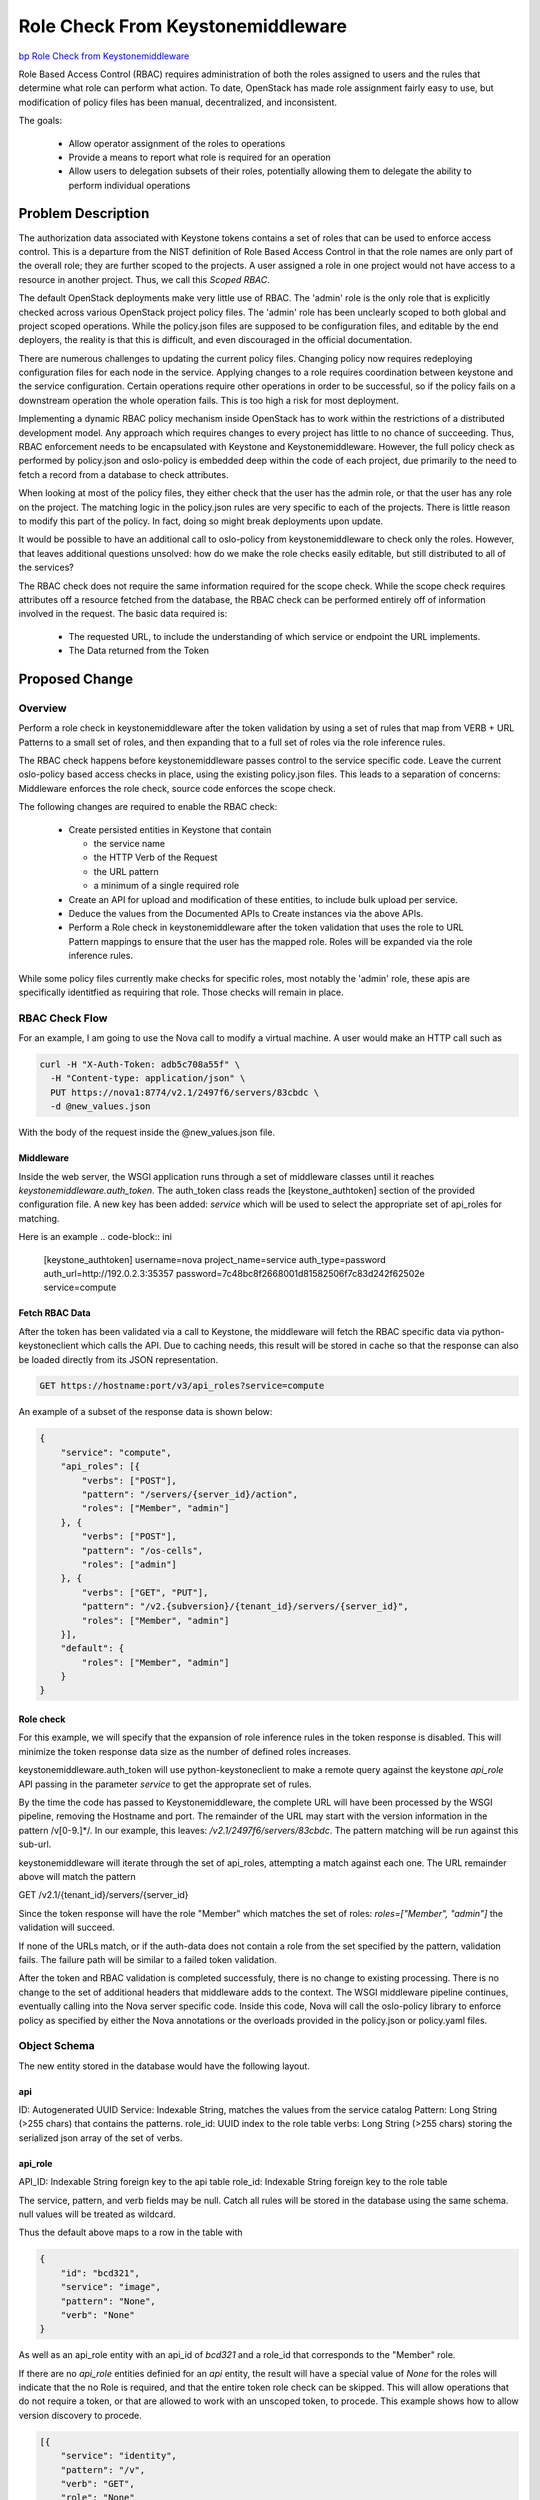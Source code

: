 ..
 This work is licensed under a Creative Commons Attribution 3.0 Unported
 License.

 http://creativecommons.org/licenses/by/3.0/legalcode

==================================
Role Check From Keystonemiddleware
==================================

`bp Role Check from Keystonemiddleware
<https://blueprints.launchpad.net/keystone/+spec/role-check-from-middleware>`_

Role Based Access Control (RBAC) requires administration of both the
roles assigned to users and the rules that determine what role can
perform what action. To date, OpenStack has made role assignment
fairly easy to use, but modification of policy files has been manual,
decentralized, and inconsistent.

The goals:

 * Allow operator assignment of the roles to operations
 * Provide a means to report what role is required for an operation
 * Allow users to delegation subsets of their roles, potentially
   allowing them to delegate the ability to perform individual
   operations


Problem Description
===================

The authorization data associated with Keystone tokens contains a set
of roles that can be used to enforce access control. This is a
departure from the NIST definition of Role Based Access Control
in that the role names are only part of the overall role; they are
further scoped to the projects. A user assigned a role in one project
would not have access to a resource in another project. Thus, we call
this `Scoped RBAC`.

The default OpenStack deployments make very little use of RBAC.
The 'admin' role is the only role that is explicitly checked across
various OpenStack project policy files. The 'admin' role has been
unclearly scoped to both global and project scoped operations. While
the policy.json files are supposed to be configuration files, and
editable by the end deployers, the reality is that this is difficult,
and even discouraged in the official documentation.

There are numerous challenges to updating the current policy
files. Changing policy now requires redeploying configuration files
for each node in the service. Applying changes to a role requires
coordination between keystone and the service configuration. Certain
operations require other operations in order to be successful, so if
the policy fails on a downstream operation the whole operation
fails. This is too high a risk for most deployment.

Implementing a dynamic RBAC policy mechanism inside OpenStack has to
work within the restrictions of a distributed development model. Any
approach which requires changes to every project has little to no
chance of succeeding. Thus, RBAC enforcement needs to be encapsulated
with Keystone and Keystonemiddleware. However, the full policy check
as performed by policy.json and oslo-policy is embedded deep within
the code of each project, due primarily to the need to fetch a record
from a database to check attributes.

When looking at most of the policy files, they either check that the
user has the admin role, or that the user has any role on the
project. The matching logic in the policy.json rules are very specific
to each of the projects. There is little reason to modify this part
of the policy. In fact, doing so might break deployments upon update.

It would be possible to have an additional call to oslo-policy
from keystonemiddleware to check only the roles. However, that leaves
additional questions unsolved: how do we make the role checks easily
editable, but still distributed to all of the services?

The RBAC check does not require the same information required for the
scope check. While the scope check requires attributes off a resource
fetched from the database, the RBAC check can be performed entirely
off of information involved in the request. The basic data required
is:

  * The requested URL, to include the understanding of which service
    or endpoint the URL implements.
  * The Data returned from the Token

Proposed Change
===============

Overview
--------

Perform a role check in keystonemiddleware after the token validation
by using a set of rules that map from VERB + URL Patterns to a small
set of roles, and then expanding that to a full set of roles via the
role inference rules.

The RBAC check happens before keystonemiddleware passes control to
the service specific code. Leave the current oslo-policy based access
checks in place, using the existing policy.json files. This leads to a
separation of concerns: Middleware enforces the role check, source
code enforces the scope check.

The following changes are required to enable the RBAC check:

  * Create persisted entities in Keystone that contain

    - the service name

    - the HTTP Verb of the Request

    - the URL pattern

    - a minimum of a single required role

  * Create an API for upload and modification of these entities, to
    include bulk upload per service.

  * Deduce the values from the Documented APIs to Create instances via
    the above APIs.

  * Perform a Role check in keystonemiddleware after the token validation
    that uses the role to URL Pattern mappings to ensure that the user
    has the mapped role. Roles will be expanded via the role
    inference rules.

While some policy files currently make checks for specific roles,
most notably the 'admin' role, these apis are specifically
identitfied as requiring that role. Those checks will remain in place.

RBAC Check Flow
---------------

For an example, I am going to use the Nova call to modify a virtual
machine. A user would make an HTTP call such as

.. code-block:: bash

   curl -H "X-Auth-Token: adb5c708a55f" \
     -H "Content-type: application/json" \
     PUT https://nova1:8774/v2.1/2497f6/servers/83cbdc \
     -d @new_values.json

With the body of the request inside the @new_values.json file.


Middleware
~~~~~~~~~~

Inside the web server, the WSGI application runs through a set of
middleware classes until it reaches `keystonemiddleware.auth_token`.
The auth_token class reads the [keystone_authtoken] section of the provided
configuration file. A new key has been added: `service` which will be
used to select the appropriate set of api_roles for matching.


Here is an example
.. code-block:: ini

   [keystone_authtoken]
   username=nova
   project_name=service
   auth_type=password
   auth_url=http://192.0.2.3:35357
   password=7c48bc8f2668001d81582506f7c83d242f62502e
   service=compute

Fetch RBAC Data
~~~~~~~~~~~~~~~

After the token has been validated via a call to Keystone, the
middleware will fetch the RBAC specific data via python-keystoneclient
which calls the API. Due to caching needs, this result will be stored
in cache so that the response can also be loaded directly from its
JSON representation.

.. code-block:: bash

   GET https://hostname:port/v3/api_roles?service=compute

An example of a subset of the response data is shown below:

.. code-block:: json

   {
       "service": "compute",
       "api_roles": [{
           "verbs": ["POST"],
           "pattern": "/servers/{server_id}/action",
           "roles": ["Member", "admin"]
       }, {
           "verbs": ["POST"],
           "pattern": "/os-cells",
           "roles": ["admin"]
       }, {
           "verbs": ["GET", "PUT"],
           "pattern": "/v2.{subversion}/{tenant_id}/servers/{server_id}",
           "roles": ["Member", "admin"]
       }],
       "default": {
           "roles": ["Member", "admin"]
       }
   }


Role check
~~~~~~~~~~

For this example, we will specify that the expansion of role
inference rules in the token response is disabled. This will minimize
the token response data size as the number of defined roles increases.

keystonemiddleware.auth_token will use python-keystoneclient to make a remote
query against the keystone `api_role` API passing in the parameter
`service` to get the approprate set of rules.

By the time the code has passed to Keystonemiddleware, the complete
URL will have been processed by the WSGI pipeline, removing the
Hostname and port. The remainder of the URL may start
with the version information in the pattern /v[0-9.]*/.
In our example, this leaves: `/v2.1/2497f6/servers/83cbdc`.
The pattern matching will be run against this sub-url.

keystonemiddleware will iterate through the set of api_roles,
attempting a match against each one. The URL remainder above will
match the pattern

GET /v2.1/{tenant_id}/servers/{server_id}

Since the token response will have the role "Member" which matches the
set of roles: `roles=["Member", "admin"]` the validation will succeed.

If none of the URLs match, or if the auth-data does not
contain a role from the set specified by the pattern, validation
fails. The failure path will be similar to a failed token validation.

After the token and RBAC validation is completed successfuly, there is
no change to existing processing. There is no change to the set of
additional headers that middleware adds to the context. The WSGI
middleware pipeline continues, eventually calling into the Nova server
specific code. Inside this code, Nova will call the oslo-policy
library to enforce policy as specified by either the Nova annotations
or the overloads provided in the policy.json or policy.yaml files.

Object Schema
--------------
The new entity stored in the database would have the following layout.

api
~~~
ID: Autogenerated UUID
Service: Indexable String, matches the values from the service catalog
Pattern: Long String (>255 chars) that contains the patterns.
role_id: UUID index to the role table
verbs: Long String (>255 chars) storing the serialized json array of the set
of verbs.

api_role
~~~~~~~~
API_ID: Indexable String foreign key to the api table
role_id: Indexable String foreign key to the role table

The service, pattern, and verb fields may be null. Catch all rules
will be stored in the database using the same schema.  null values
will be treated as wildcard.

Thus the default above maps to a row in the table with

.. code-block:: json

   {
       "id": "bcd321",
       "service": "image",
       "pattern": "None",
       "verb": "None"
   }

As well as an api_role entity with an api_id of `bcd321` and a
role_id that corresponds to the "Member" role.

If there are no `api_role` entities definied for an `api` entity,
the result will have a special value of `None` for the roles will
indicate that the no Role is required, and that the entire token role
check can be skipped.  This will allow operations that do not require
a token, or that are allowed to work with an unscoped token, to
procede. This example shows how to allow version discovery to procede.

.. code-block:: json

    [{
        "service": "identity",
        "pattern": "/v",
        "verb": "GET",
        "role": "None"
    },
    {
        "service": "identity",
        "pattern": "/v3",
        "verb": "GET",
        "role": "None"
    }]


A global catch all rule can be defined for requests for services that
have not been yet defined.

.. code-block:: json

    {
        "service": "None",
        "pattern": "None",
        "verb": "None",
        "role": "None"
    }

This rule will only be returned only for queries that have
no `api_role` entries defined.

The Keystone bootstrap process will define this initial api_role.

Bulk Upload and Query of API Roles
----------------------------------

Initialization of a system requires a set of rules for each of the
services. These rules should be maintained by the core team for each
service, and modified by the end deployer.


A sample of a subset of
the rules for glance could look like this:

.. code-block:: json

   {
       "service": "image",
       "api_roles": [{
           "pattern": "/v2/images",
           "verbs": ["POST"],
           "role": "member"
       }, {
           "pattern": "/v2/images/{image_id}",
           "verbs": ["GET", "PATCH", "DELETE"],
           "role": "member"
       }, {
           "pattern": "/v2/metadefs/namespaces/{namespace_name}/objects",
           "verbs": ["POST"],
           "roles": "admin"
       }, {
           "pattern": "/v2/metadefs/namespaces/{namespace_name}/objects",
           "verbs": ["GET"],
           "roles": "member"
       }, {
           "pattern": "/v2/images/{image_id}/deactivate",
           "verbs": ["POST"],
           "role": "member"
       }, {
           "pattern": "/v2/images/{image_id}/reactivate",
           "verbs": ["POST"],
           "role": "member"
       }],
       "default": {
           "roles": ["member", "admin"]
       }
   }


Offline Role query
~~~~~~~~~~~~~~~~~~

If a user wishes to be able to deduce what role they need to perform
an operation, they can fetch the `api_roles` from Keystone, find
the pattern that matches, and what role it requires. For example, if
a user wanted to create a trust for a service that was going to have
to check a block device, they could take the URL:

.. code-block:: bash

   https://cinder:8776/v1/f0123/volumes/a0321

Which would match the pattern below:

.. code-block:: json

  {
      "service": "storage",
      "api_roles": [{
          "pattern": "/v1/{tenant_id}/volumes/{volume_id}",
          "verbs": ["GET"],
          "role": "auditor"
      }]
  }


and determine they need to delegate the `auditor` role. Assuming the role
inference rule that states `Member` implies `auditor`, a user with the
`Member` role can then create a trust with the implied `auditor` rule
for the remote service.

For a Web UI like Horizon, this method could be used to customize the
User interface, to determine if a class of resources should be shown,
and whether or not they are editable, based on the roles of the user
and the APIs needed to populate that page.


Alternatives
------------

Many of the earlier proposals have attempted to work with the existing
policy structure. Several proof-of-concepts have been written that
dynamically fetch the oslo-policy, or remotely execute a comparable
check.

The main reason for not pursuing this approach is that it is very hard
to abstract it while continuing to provide the full set of data
required. For example, project Moon was able to make
a check work based on the URL only, it did not actually have the
Server data from the database at middleware time. Also, the amount of
administration, especially the definition of attributes, meant that
the domain structure from Nova was duplicated in the Keystone
Database.

The current approach to scoping policy can be described as "all
resources of the same type withing a project have the same access
control." Several projects, most notably around credentials in
Barbican and Keystone, have attempted to enforce more fine grained
policy than the current approach, specifically, based on the user that
created the object. However this has been shown to be problematic at
cloud scale. Any delegations created that attempt to use those
objects must now use impersonation, which is dangerous. To clean up
these resources, should that user not be present is to escalate it to
an administrator.

The RBAC approach described here does not prescribe
such an approach, it just takes a more pragmatic and scalable approach
first. This approach better matches the OpenStack design.

Other specs that have addressed this are listed in references.




Security Impact
---------------

The intention is that this will improve security. If checks are
improperly implemented, however, it could lead to weak role checks.

One potential benefit will be the ability for users to create
delegations with only the subset of roles required for the operation.
For example, if a user only wants a watchdog program to kill a VM if
it misbehaves, the administrator could create a role called
`compute_delete_server` specific to the API `DELETE
/v2.1/{tenant_id}/servers/{server_id}` as well as a role inference
rule.


Here is an example
.. code-block:: ini

  member: compute_delete_server
  compute_delete_server: DELETE /v2.1/{tenant_id}/servers/{server_id}

The user could then create a trust with only the role
compute_delete_server specified.

Since the Nova policy file only checks that the project ID matches, and
does not do any explicit role check, the nova policy file would remain
unchanged.


Notifications Impact
--------------------

Notifications for changes to API api_roles will be comparable to the
notifications for the Roles API.

Notifications due to failed token validations now will also include
those that are from failed RBAC checks.


Other End User Impact
---------------------

APIs should behave just like they have before.

If the number of implied roles increases significantly, it will be
impractical to continue to expand them in the token validation
bodies, as this will greatly increase the size of the response.
Since the expansion of implied roles will happen in the response for
list URL Api_Roles, people with this issue should disable expanding
toles in the token.

Example:

Assuming an implied role chain like this: `r1->r2->r3->r4->r5->r6->r7`

And an URL pattern rule like this:

.. code-block:: json

   {
       "pattern": "/v2/images/{image_id}/reactivate",
       "verbs": ["POST"],
       "role": "r7"
   }

The implementation will have an api_role response that
looks like this:

.. code-block:: json

   {
       "pattern": "/v2/images/{image_id}/reactivate",
       "verbs": ["POST"],
       "roles": ["r1", "r2", "r3", "r4", "r5", "r6", "r7"]
   }

while the token validation response would only have:

.. code-block:: json

   {
       "roles" :[{"name":"r1"}]
   }


Performance Impact
------------------

The overall performance impact here is hard to judge. Here are some
issues that have been discussed thus far.

There would be a small, but non-zero impact in the remote service due
to the need to fetch and cache the RBAC data. Since the API matching
rules fetched from the Keystone server will likely be cached in
the remote server, there should be minimal impact on the Keystone side
due to database lookups.

Evaluating the rules would require a linear match, much the same way
that a router does in Keystone. The longer the set of APIs, the
longer it will take to match. More complex matching schemes based on
the API roles rules can potentially optimize this if it proves to be a
problem.

One positive impact is that, for tokens without valid roles, code that
would have, in previous cases, called into the database layer of the
services will no longer have to do so. The RBAC check will go to the
Keystone server prior to the object being fetched from the database.


Other Deployer Impact
---------------------

Deployers will now be able to deploy their own policies for just the
RBAC stage. Since this requires configuration changes to activate, no
change in behavior will happen until the changes are made.

Once the code changes are in place, the deployer will have to load the
rules to the Keystone server before relying on this mechanism. They
can either edit the rules before uploading them in bulk, or can use
the patch verb to upload modified URL-Pattern to role mappings for a
subset of the URLs.

While the API allows assigning multiple roles per API, the preferred
mechanism for managing what the required roles for an operation is to
define `implied-roles` that map from Admin or Member to an operation
specific role. These changes can be made without modifying individual
role assignments.

As an example, assume a site wants to implement a specific role for
read-only operations, and to start, wants to implement it for the
glance image GET operation. Assuming they started with the rule
above for the `image` service and `pattern` of
`/v2/images/{image_id}`, which is initialized to the member role the
deployer would do the following:

1. Create a new role with the name `reader`
2. Create a role inference rule that `member` implied `reader`
3. Change the api_role so that instead of requiring the `member`
   role it requires the `reader` role.

Retrieving the api_roles would result in the following entries.

.. code-block:: json

   [{
        "pattern": "/v2/images/{image_id}",
        "verbs": ["patch", "delete"],
        "role": "member"
    },
    {
        "pattern": "/v2/images/{image_id}",
        "verbs": ["get"],
        "role": "reader"
   }]


Developer Impact
----------------

The first pass of generating the new RBAC rules can be done using the
API documentation, as that lists the calls in the expected format.
This will get the majority of the APIS. Not all of the APIs are
documented this way yet.

These documents should be managed by the individual service git repos.


Implementation
==============

Assignee(s)
-----------


Primary assignee:
  Adam Young ayoung ayoung@redhat.com

Other contributors:
  * Jamie Lennox jamielennox jamielennox@gmail.com
  * Alexander Makarov amakarov amakarov@mirantis.com
  * Henry Nash henrynash henryn@linux.vnet.ibm.com
  * Ruan He ruan.he@orange.com


Work Items
----------

  * API for administration of API api_roles
  * Logic to match the current URL to the pattern and perform the
    role check implemented in python-keystoneclient
  * Composition of the default rules.
  * Extensions to the Token Validation API to allow for new parameters
  * Modification of keystonemiddleware.auth_token to fetch the
    role_apis and perform the RBAC check.

Dependencies
============

* No new dependencies are introduced by this change.


Documentation Impact
====================

  *  new APIs
  *  initialization and management of the role_api values
  *  upgrade procedures
  *  creating trusts, oauth, and role assignments based on least
     privilege


References
==========

Supporting Documents
--------------------

  * `Project Moon Proposal <https://wiki.opnfv.org/display/moon/Moon+Projet+Proposal>`_.
  * `NIST RBAC <http://csrc.nist.gov/groups/SNS/rbac/>`_.
  * `XACML <https://en.wikipedia.org/wiki/XACML>`_.
  * `RBAC Policy Update in Tripleo <https://adam.younglogic.com/2016/08/rbac-policy-update-tripleo/>`_.
  * `Implied Roles
    <https://specs.openstack.org/openstack/keystone-specs/specs/keystone/mitaka/implied-roles.html>`_.
  * `Domain specific roles <https://specs.openstack.org/openstack/keystone-specs/specs/keystone/mitaka/domain-specific-roles.html>`_.
  * `Dynamic policy in Keystone <https://adam.younglogic.com/2014/11/dynamic-policy-in-keystone/>`_.


Related Specs
-------------

  * `Complete RBAC in Keystone <https://review.openstack.org/#/c/325326/>`_.



Abandoned related Specs
-----------------------

These specification have all attempted to tackle some subset of the
same issues.

  * `Reservations  <https://review.openstack.org/#/c/330329/>`_.
  * `Policy Merge <https://review.openstack.org/#/c/295049/>`_.
  * `Policy Rules Managed from a Database <https://review.openstack.org/#/c/133814/>`_.
  * `Dynamic RBAC Policy <https://review.openstack.org/#/c/279379/>`_.
  * `Identify policy by hash <https://review.openstack.org/#/c/297897/>`_.
  * `Support RBAC with LDAP in oslo.policy <https://review.openstack.org/#/c/259418/>`_.
  * `Fetch Policy by Tag <https://review.openstack.org/#/c/298788/>`_.
  * `Policy rule name spacing via catalog <https://review.openstack.org/#/c/237743/>`_.
  * `Alternative policy enforcement <https://review.openstack.org/#/c/323791/>`_.
  * `Policy Mapping API <https://review.openstack.org/#/c/185126/>`_.
  * `API spec for managing Attribute hierarchies in the Policy
    database <https://review.openstack.org/#/c/184926/>`_.
  * `Basic API spec for managing Policy rules in a database
    <https://review.openstack.org/#/c/184903/>`_.
  * `API spec for searching on the Policy database
    <https://review.openstack.org/#/c/186093/>`_.
